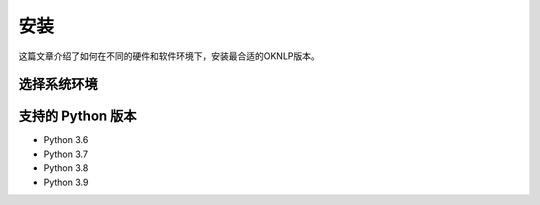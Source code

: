 =======
安装
=======

这篇文章介绍了如何在不同的硬件和软件环境下，安装最合适的OKNLP版本。


选择系统环境
=====================
.. raw:: html

    <style>
    .install-row {
        display: flex;
        flex-direction: row;
    }
    .install-row .install-selector-name {
        width: 7rem;
        display: flex;
        align-items: center;
        justify-content: center;
        font-size: 1rem;
        color: #0F7390;
    }
    .install-row .install-selector-name span {
        border-bottom: .05rem dashed #373737;
        padding: .5rem 0;
    }
    .install-row .install-selector {
        flex-grow: 1;
        display: flex;
        flex-direction: row;
    }
    .install-row .install-selector span {
        width: 100%;
        display: inline-block;
        border: .1rem solid #1185A7;
        text-align: center;
        margin: .4rem .8rem;
        color: #1185A7;
        cursor: pointer;
        padding: .5rem 0;
    }
    .install-row .install-selector span.active {
        background-color: #1185A7;
        color: #FFFFFF;
        cursor: auto;
    }
    .install-row .install-selector span:not(.active):hover {
        text-shadow: 0 .05rem 1rem rgba(17, 133, 167, .08), .05rem 0 1rem rgba(17, 133, 167, .08);
        box-shadow: 0 .05rem 1rem rgba(17, 133, 167, .08), .05rem 0 1rem rgba(17, 133, 167, .08);
        border-color: #41b9dd;
    }
    #instructions {
        margin: 1rem 0; 
        padding: 1rem; 
        border: .1rem solid #DDD; 
        border-radius: .2rem;
    }
    #instructions pre {
        background-color: #f8f8f8; 
        font-family: monospace;
        padding: .6rem .6rem;
    }
    #instructions a {
        color: #1185A7;
        font-weight: normal;
    }
    </style>
    <div id="version-selector" style="display: flex; flex-direction: column; width: 40rem;">
        <div id="os" class="install-row">
            <div class="install-selector-name">
                <span>操作系统</span>
            </div>
            <div class="install-selector">
                <span group="os" value="windows">Windows</span>
                <span group="os" value="linux">Linux</span>
                <span group="os" value="mac">Mac OS X</span>
            </div>
        </div>
        <div id="package" class="install-row">
            <div class="install-selector-name">
                <span>安装方式</span>
            </div>
            <div class="install-selector">
                <span group="package" value="pip">Pip</span>
                <span group="package" value="conda">Conda</span>
                <span group="package" value="source">Source</span>
            </div>
        </div>
        <div id="platform" class="install-row">
            <div class="install-selector-name">
                <span>硬件平台</span>
            </div>
            <div class="install-selector">
                <span group="platform" value="cpu">CPU</span>
                <span group="platform" value="cu102">CUDA 10.2</span>
                <span group="platform" value="cu110">CUDA 11.X</span>
            </div>
        </div>
    </div>
    <div id="instructions">
        <div id="pip-cpu">
            <h3>安装指令</h3>
            <pre>pip install "oknlp[cpu]"</pre>
        </div>
        
        <div id="conda-cpu">
            <h3>安装指令</h3>
            <pre>pip install "oknlp[cpu]"</pre>
        </div>

        <div id="source-cpu">
            <h3>安装指令</h3>
            <pre>pip install onnxruntime==1.8.0
    git clone https://github.com/PLNUHT/oknlp.git
    cd oknlp
    python setup.py install</pre>
        </div>

        <div id="pip-cu102">
            <h3>安装指令</h3>
            <pre>pip install "oknlp[cu102]"</pre>
            <h3>环境依赖</h3>
            <ul>
                <li>CUDA: 10.2 <a href="https://developer.nvidia.com/cuda-10.2-download-archive" target="_blank">下载地址</a></li>
                <li>cuDNN: 8 <a href="https://developer.nvidia.com/rdp/cudnn-archive" target="_blank">下载地址</a></li>
            </ul>
        </div>

        <div id="pip-cu110">
            <h3>安装指令</h3>
            <pre>pip install "oknlp[cu11x]"</pre>
            <h3>环境依赖</h3>
            <ul>
                <li>CUDA: 11.X <a href="https://developer.nvidia.com/cuda-downloads" target="_blank">下载地址</a></li>
                <li>cuDNN: 8 <a href="https://developer.nvidia.com/rdp/cudnn-archive" target="_blank">下载地址</a></li>
            </ul>
        </div>

        <div id="conda-cu102">
            <h3>安装指令</h3>
            <pre>conda install -c conda-forge cudatoolkit=10.2 cudnn=8
    pip install "oknlp[cu102]"</pre>
        </div>

        <div id="conda-cu110">
            <h3>安装指令</h3>
            <pre>conda install -c conda-forge cudatoolkit=11 cudnn=8
    pip install "oknlp[cu11x]"</pre>
        </div>

        <div id="mac-cuda">
            Mac OS X系统目前不支持CUDA版本。
        </div>

        <div id="source-cu102">
            <h3>安装指令</h3>
            <pre>pip install onnxruntime-gpu==1.6.0
    git clone https://github.com/PLNUHT/oknlp.git
    cd oknlp
    python setup.py install</pre>
            <h3>环境依赖</h3>
            <ul>
                <li>CUDA: 10.2 <a href="https://developer.nvidia.com/cuda-10.2-download-archive" target="_blank">下载地址</a></li>
                <li>cuDNN: 8 <a href="https://developer.nvidia.com/rdp/cudnn-archive" target="_blank">下载地址</a></li>
            </ul>
        </div>

        <div id="source-cu110">
            <h3>安装指令</h3>
            <pre>pip install onnxruntime-gpu==1.7.0
    git clone https://github.com/PLNUHT/oknlp.git
    cd oknlp
    python setup.py install</pre>
            <h3>环境依赖</h3>
            <ul>
                <li>CUDA: 11.X <a href="https://developer.nvidia.com/cuda-downloads" target="_blank">下载地址</a></li>
                <li>cuDNN: 8 <a href="https://developer.nvidia.com/rdp/cudnn-archive" target="_blank">下载地址</a></li>
            </ul>
        </div>

    </div>
    <script>
    (function(){
        var options = {};
        function update_instructions() {
            var os = options["os"];
            var package = options["package"];
            var platform = options["platform"];
            var show_name = null;
            if (os && package && platform) {
                if (platform == "cpu") {
                    show_name = package + "-" + platform;
                } else {
                    if (os == "mac") {
                        show_name = "mac-cuda";
                    }
                    else show_name = package + "-" + platform;
                }
            }
            document.querySelectorAll("#instructions > div").forEach(function(element) {
                element.style.display = "none";
            });
            if (show_name != null) {
                document.querySelector("#instructions").style.display = "block";
                document.querySelector("#instructions > div#" + show_name).style.display = "block";
            } else {
                document.querySelector("#instructions").style.display = "none";
            }
        };
        document.querySelectorAll(".install-selector span").forEach(function(element) {
            element.addEventListener("click", function() {
                var group = element.getAttribute("group");
                var name = element.getAttribute("value");
                options[group] = name;
                document.querySelectorAll(".install-selector span[group=\"" + group + "\"]").forEach(function(element_in_group) {
                    if (element_in_group.getAttribute("value") == name) element_in_group.classList.add("active");
                    else element_in_group.classList.remove("active");
                });
                update_instructions();
            });
        });
        update_instructions();
    })();
    </script>

支持的 Python 版本
=====================

* Python 3.6
* Python 3.7
* Python 3.8
* Python 3.9